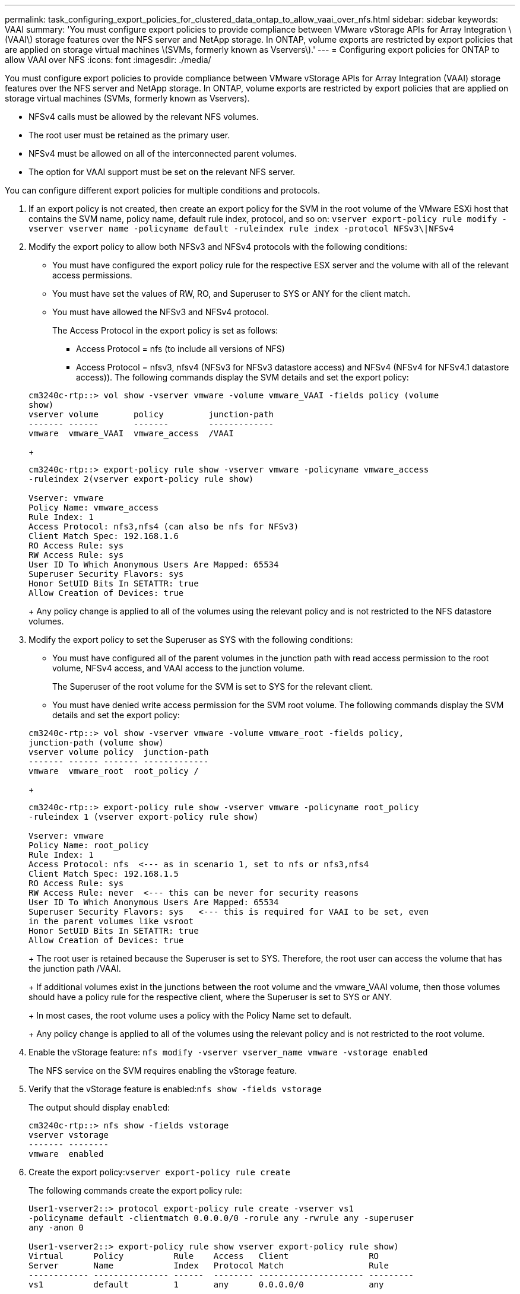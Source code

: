 ---
permalink: task_configuring_export_policies_for_clustered_data_ontap_to_allow_vaai_over_nfs.html
sidebar: sidebar
keywords: VAAI
summary: 'You must configure export policies to provide compliance between VMware vStorage APIs for Array Integration \(VAAI\) storage features over the NFS server and NetApp storage. In ONTAP, volume exports are restricted by export policies that are applied on storage virtual machines \(SVMs, formerly known as Vservers\).'
---
= Configuring export policies for ONTAP to allow VAAI over NFS
:icons: font
:imagesdir: ./media/

[.lead]
You must configure export policies to provide compliance between VMware vStorage APIs for Array Integration (VAAI) storage features over the NFS server and NetApp storage. In ONTAP, volume exports are restricted by export policies that are applied on storage virtual machines (SVMs, formerly known as Vservers).

* NFSv4 calls must be allowed by the relevant NFS volumes.
* The root user must be retained as the primary user.
* NFSv4 must be allowed on all of the interconnected parent volumes.
* The option for VAAI support must be set on the relevant NFS server.

You can configure different export policies for multiple conditions and protocols.

. If an export policy is not created, then create an export policy for the SVM in the root volume of the VMware ESXi host that contains the SVM name, policy name, default rule index, protocol, and so on: `vserver export-policy rule modify -vserver vserver name -policyname default -ruleindex rule index -protocol NFSv3\|NFSv4`
. Modify the export policy to allow both NFSv3 and NFSv4 protocols with the following conditions:
 ** You must have configured the export policy rule for the respective ESX server and the volume with all of the relevant access permissions.
 ** You must have set the values of RW, RO, and Superuser to SYS or ANY for the client match.
 ** You must have allowed the NFSv3 and NFSv4 protocol.
+
The Access Protocol in the export policy is set as follows:

  *** Access Protocol = nfs (to include all versions of NFS)
  *** Access Protocol = nfsv3, nfsv4 (NFSv3 for NFSv3 datastore access) and NFSv4 (NFSv4 for NFSv4.1 datastore access)).
The following commands display the SVM details and set the export policy:

+
----

cm3240c-rtp::> vol show -vserver vmware -volume vmware_VAAI -fields policy (volume
show)
vserver volume       policy         junction-path
------- ------       -------        -------------
vmware  vmware_VAAI  vmware_access  /VAAI
----
+
----

cm3240c-rtp::> export-policy rule show -vserver vmware -policyname vmware_access
-ruleindex 2(vserver export-policy rule show)

Vserver: vmware
Policy Name: vmware_access
Rule Index: 1
Access Protocol: nfs3,nfs4 (can also be nfs for NFSv3)
Client Match Spec: 192.168.1.6
RO Access Rule: sys
RW Access Rule: sys
User ID To Which Anonymous Users Are Mapped: 65534
Superuser Security Flavors: sys
Honor SetUID Bits In SETATTR: true
Allow Creation of Devices: true
----
+
Any policy change is applied to all of the volumes using the relevant policy and is not restricted to the NFS datastore volumes.
. Modify the export policy to set the Superuser as SYS with the following conditions:
 ** You must have configured all of the parent volumes in the junction path with read access permission to the root volume, NFSv4 access, and VAAI access to the junction volume.
+
The Superuser of the root volume for the SVM is set to SYS for the relevant client.

 ** You must have denied write access permission for the SVM root volume.
The following commands display the SVM details and set the export policy:

+
----

cm3240c-rtp::> vol show -vserver vmware -volume vmware_root -fields policy,
junction-path (volume show)
vserver volume policy  junction-path
------- ------ ------- -------------
vmware  vmware_root  root_policy /
----
+
----

cm3240c-rtp::> export-policy rule show -vserver vmware -policyname root_policy
-ruleindex 1 (vserver export-policy rule show)

Vserver: vmware
Policy Name: root_policy
Rule Index: 1
Access Protocol: nfs  <--- as in scenario 1, set to nfs or nfs3,nfs4
Client Match Spec: 192.168.1.5
RO Access Rule: sys
RW Access Rule: never  <--- this can be never for security reasons
User ID To Which Anonymous Users Are Mapped: 65534
Superuser Security Flavors: sys   <--- this is required for VAAI to be set, even
in the parent volumes like vsroot
Honor SetUID Bits In SETATTR: true
Allow Creation of Devices: true
----
+
The root user is retained because the Superuser is set to SYS. Therefore, the root user can access the volume that has the junction path /VAAI.
+
If additional volumes exist in the junctions between the root volume and the vmware_VAAI volume, then those volumes should have a policy rule for the respective client, where the Superuser is set to SYS or ANY.
+
In most cases, the root volume uses a policy with the Policy Name set to default.
+
Any policy change is applied to all of the volumes using the relevant policy and is not restricted to the root volume.
. Enable the vStorage feature: `nfs modify -vserver vserver_name vmware -vstorage enabled`
+
The NFS service on the SVM requires enabling the vStorage feature.

. Verify that the vStorage feature is enabled:``nfs show -fields vstorage``
+
The output should display `enabled`:
+
----
cm3240c-rtp::> nfs show -fields vstorage
vserver vstorage
------- --------
vmware  enabled
----

. Create the export policy:``vserver export-policy rule create``
+
The following commands create the export policy rule:
+
----
User1-vserver2::> protocol export-policy rule create -vserver vs1
-policyname default -clientmatch 0.0.0.0/0 -rorule any -rwrule any -superuser
any -anon 0

User1-vserver2::> export-policy rule show vserver export-policy rule show)
Virtual      Policy          Rule    Access   Client                RO
Server       Name            Index   Protocol Match                 Rule
------------ --------------- ------  -------- --------------------- ---------
vs1          default         1       any      0.0.0.0/0             any

User1-vserver2::>
----

. Display the export policy:``vserver export-policy show``
+
The following commands display the export policy:
+
----
User1-vserver2::> export-policy show (vserver export-policy show)
Virtual Server   Policy Name
---------------  -------------------
vs1              default
----
